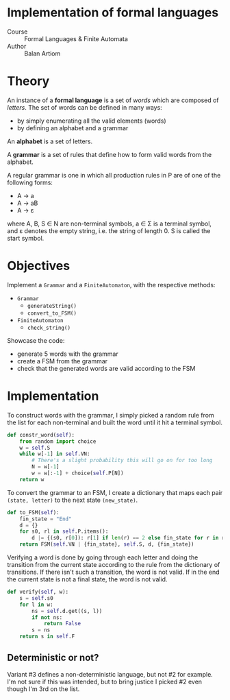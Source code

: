 * Implementation of formal languages
- Course :: Formal Languages & Finite Automata
- Author :: Balan Artiom

* Theory
An instance of a *formal language* is a set of /words/ which are composed of /letters/.
The set of words can be defined in many ways:
- by simply enumerating all the valid elements (words)
- by defining an alphabet and a grammar

An *alphabet* is a set of letters.

A *grammar* is a set of rules that define how to form valid words from the alphabet.

A regular grammar is one in which all production rules in P are of one of the following forms:
- A → a
- A → aB
- A → ε
where A, B, S ∈ N are non-terminal symbols, a ∈ Σ is a terminal symbol,
and ε denotes the empty string, i.e. the string of length 0. S is called the start symbol.
* Objectives
Implement a  =Grammar= and a =FiniteAutomaton=, with the respective methods:
- =Grammar=
  - =generateString()=
  - =convert_to_FSM()=
- =FiniteAutomaton=
  - =check_string()=

Showcase the code:
- generate 5 words with the grammar
- create a FSM from the grammar
- check that the generated words are valid according to the FSM

* Implementation
To construct words with the grammar,
I simply picked a random rule from the list for each non-terminal and built the word until it hit a terminal symbol.
#+begin_src python
def constr_word(self):
    from random import choice
    w = self.S
    while w[-1] in self.VN:
        # There's a slight probability this will go on for too long
        N = w[-1]
        w = w[:-1] + choice(self.P[N])
    return w
#+end_src

To convert the grammar to an FSM,
I create a dictionary that maps each pair =(state, letter)= to the next state =(new_state)=.
#+begin_src python
def to_FSM(self):
    fin_state = "End"
    d = {}
    for s0, rl in self.P.items():
        d |= {(s0, r[0]): r[1] if len(r) == 2 else fin_state for r in rl}
    return FSM(self.VN | {fin_state}, self.S, d, {fin_state})
#+end_src

Verifying a word is done by going through each letter
and doing the transition from the current state according to the rule from the dictionary of transitions.
If there isn't such a transition, the word is not valid.
If in the end the current state is not a final state, the word is not valid.
#+begin_src python
def verify(self, w):
    s = self.s0
    for l in w:
        ns = self.d.get((s, l))
        if not ns:
            return False
        s = ns
    return s in self.F
#+end_src

** Deterministic or not?
Variant #3 defines a non-deterministic language, but not #2 for example.
I'm not sure if this was intended,
but to bring justice I picked #2 even though I'm 3rd on the list.

